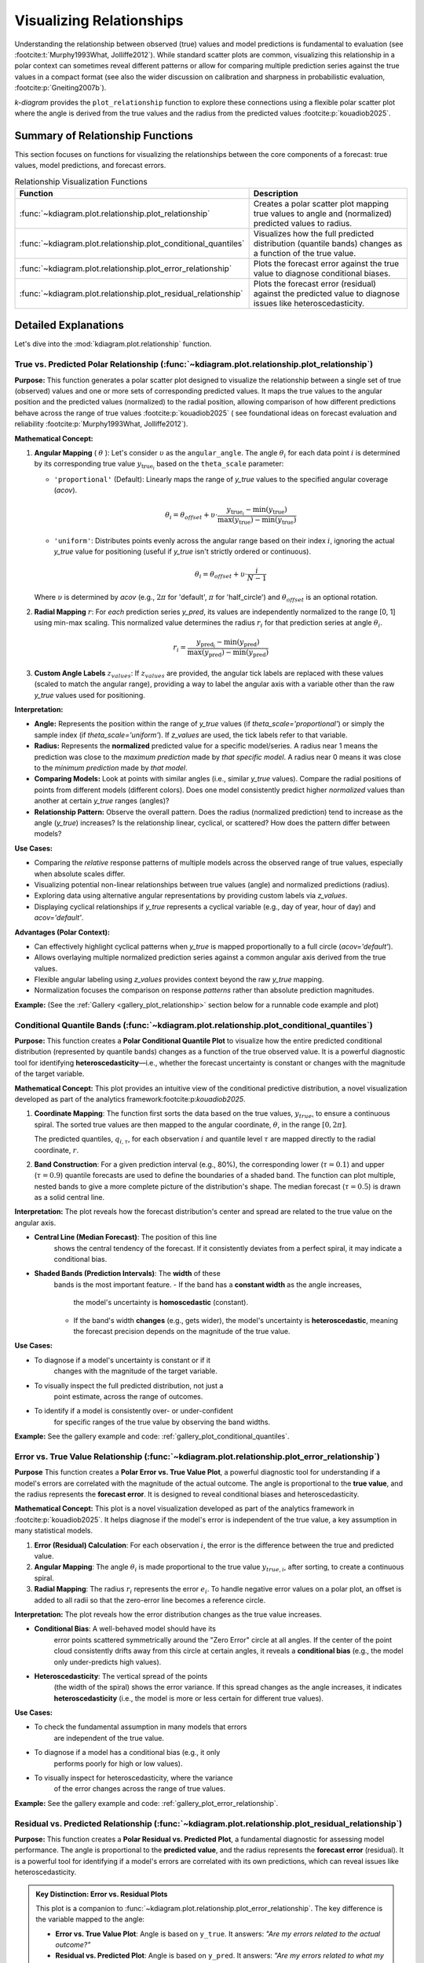 .. _userguide_relationship:

=============================
Visualizing Relationships
=============================

Understanding the relationship between observed (true) values and model
predictions is fundamental to evaluation (see :footcite:t:`Murphy1993What, Jolliffe2012`).
While standard scatter plots are common, visualizing this relationship in a polar
context can sometimes reveal different patterns or allow for comparing multiple
prediction series against the true values in a compact format (see also the wider
discussion on calibration and sharpness in probabilistic evaluation,
:footcite:p:`Gneiting2007b`).

`k-diagram` provides the ``plot_relationship`` function to explore these
connections using a flexible polar scatter plot where the angle is
derived from the true values and the radius from the predicted values
:footcite:p:`kouadiob2025`.

Summary of Relationship Functions
---------------------------------

This section focuses on functions for visualizing the relationships
between the core components of a forecast: true values, model
predictions, and forecast errors.

.. list-table:: Relationship Visualization Functions
   :widths: 40 60
   :header-rows: 1

   * - Function
     - Description
   * - :func:`~kdiagram.plot.relationship.plot_relationship`
     - Creates a polar scatter plot mapping true values to angle and
       (normalized) predicted values to radius.
   * - :func:`~kdiagram.plot.relationship.plot_conditional_quantiles`
     - Visualizes how the full predicted distribution (quantile bands)
       changes as a function of the true value.
   * - :func:`~kdiagram.plot.relationship.plot_error_relationship`
     - Plots the forecast error against the true value to diagnose
       conditional biases.
   * - :func:`~kdiagram.plot.relationship.plot_residual_relationship`
     - Plots the forecast error (residual) against the predicted value
       to diagnose issues like heteroscedasticity.
       

Detailed Explanations
---------------------

Let's dive into the :mod:`kdiagram.plot.relationship` function.

.. _ug_plot_relationship:

True vs. Predicted Polar Relationship (:func:`~kdiagram.plot.relationship.plot_relationship`)
~~~~~~~~~~~~~~~~~~~~~~~~~~~~~~~~~~~~~~~~~~~~~~~~~~~~~~~~~~~~~~~~~~~~~~~~~~~~~~~~~~~~~~~~~~~~~~~

**Purpose:**
This function generates a polar scatter plot designed to visualize the
relationship between a single set of true (observed) values and one or
more sets of corresponding predicted values. It maps the true values to
the angular position and the predicted values (normalized) to the radial
position, allowing comparison of how different predictions behave across
the range of true values :footcite:p:`kouadiob2025` ( see foundational ideas
on forecast evaluation and reliability :footcite:p:`Murphy1993What, Jolliffe2012`).

**Mathematical Concept:**

1.  **Angular Mapping** ( :math:`\theta` ): Let's consider :math:`\upsilon` as 
    the ``angular_angle``. The angle :math:`\theta_i` for each
    data point :math:`i` is determined by its corresponding true value 
    :math:`y_{\text{true}_i}` based on the ``theta_scale`` parameter:
    
    * ``'proportional'`` (Default): Linearly maps the range of
      `y_true` values to the specified angular coverage (`acov`).
        
      .. math::
          \theta_i = \theta_{offset} + \upsilon \cdot
          \frac{y_{\text{true}_i} - \min(y_{\text{true}})}
          {\max(y_{\text{true}}) - \min(y_{\text{true}})}
            
    * ``'uniform'``: Distributes points evenly across the angular
      range based on their index :math:`i`, ignoring the actual
      `y_true` value for positioning (useful if `y_true` isn't
      strictly ordered or continuous).
        
      .. math::
          \theta_i = \theta_{offset} + \upsilon \cdot
          \frac{i}{N-1}

    Where :math:`\upsilon` is determined by `acov` (e.g., :math:`2\pi`
    for 'default', :math:`\pi` for 'half_circle') and :math:`\theta_{offset}`
    is an optional rotation.

2.  **Radial Mapping** :math:`r`: For *each* prediction series `y_pred`, its
    values are independently normalized to the range [0, 1] using min-max
    scaling. This normalized value determines the radius :math:`r_i` for
    that prediction series at angle :math:`\theta_i`.
    
    .. math::
        r_i = \frac{y_{\text{pred}_i} - \min(y_{\text{pred}})}
        {\max(y_{\text{pred}}) - \min(y_{\text{pred}})}

3.  **Custom Angle Labels** :math:`z_{values}`: If :math:`z_{values}` are provided,
    the angular tick labels are replaced with these values (scaled to
    match the angular range), providing a way to label the angular axis
    with a variable other than the raw `y_true` values used for positioning.

**Interpretation:**

* **Angle:** Represents the position within the range of `y_true` values
  (if `theta_scale='proportional'`) or simply the sample index (if
  `theta_scale='uniform'`). If `z_values` are used, the tick labels
  refer to that variable.
* **Radius:** Represents the **normalized** predicted value for a specific
  model/series. A radius near 1 means the prediction was close to the
  *maximum prediction* made by *that specific model*. A radius near 0
  means it was close to the *minimum prediction* made by *that model*.
* **Comparing Models:** Look at points with similar angles (i.e., similar
  `y_true` values). Compare the radial positions of points from
  different models (different colors). Does one model consistently
  predict higher *normalized* values than another at certain `y_true`
  ranges (angles)?
* **Relationship Pattern:** Observe the overall pattern. Does the radius
  (normalized prediction) tend to increase as the angle (`y_true`)
  increases? Is the relationship linear, cyclical, or scattered? How
  does the pattern differ between models?

**Use Cases:**

* Comparing the *relative* response patterns of multiple models across
  the observed range of true values, especially when absolute scales
  differ.
* Visualizing potential non-linear relationships between true values
  (angle) and normalized predictions (radius).
* Exploring data using alternative angular representations by providing
  custom labels via `z_values`.
* Displaying cyclical relationships if `y_true` represents a cyclical
  variable (e.g., day of year, hour of day) and `acov='default'`.

**Advantages (Polar Context):**

* Can effectively highlight cyclical patterns when `y_true` is mapped
  proportionally to a full circle (`acov='default'`).
* Allows overlaying multiple normalized prediction series against a
  common angular axis derived from the true values.
* Flexible angular labeling using `z_values` provides context beyond the
  raw `y_true` mapping.
* Normalization focuses the comparison on response *patterns* rather than
  absolute prediction magnitudes.

**Example:**
(See the :ref:`Gallery <gallery_plot_relationship>` section
below for a runnable code example and plot)


.. raw:: html

   <hr>

.. _ug_plot_conditional_quantiles:

Conditional Quantile Bands (:func:`~kdiagram.plot.relationship.plot_conditional_quantiles`)
~~~~~~~~~~~~~~~~~~~~~~~~~~~~~~~~~~~~~~~~~~~~~~~~~~~~~~~~~~~~~~~~~~~~~~~~~~~~~~~~~~~~~~~~~~~~

**Purpose:**
This function creates a **Polar Conditional Quantile Plot** to
visualize how the entire predicted conditional distribution
(represented by quantile bands) changes as a function of the true
observed value. It is a powerful diagnostic tool for identifying
**heteroscedasticity**—i.e., whether the forecast uncertainty is
constant or changes with the magnitude of the target variable.

**Mathematical Concept:**
This plot provides an intuitive view of the conditional predictive
distribution, a novel visualization developed as part of the
analytics framework:footcite:p:`kouadiob2025`.

1.  **Coordinate Mapping**: The function first sorts the data based
    on the true values, :math:`y_{true}`, to ensure a continuous
    spiral. The sorted true values are then mapped to the
    angular coordinate, :math:`\theta`, in the range :math:`[0, 2\pi]`.

    .. math::
       :label: eq:angle_map_cond_q

       \theta_i \propto y_{true,i}^{\text{(sorted)}}

    The predicted quantiles, :math:`q_{i, \tau}`, for each
    observation :math:`i` and quantile level :math:`\tau` are
    mapped directly to the radial coordinate, :math:`r`.

2.  **Band Construction**: For a given prediction interval (e.g.,
    80%), the corresponding lower (:math:`\tau=0.1`) and
    upper (:math:`\tau=0.9`) quantile forecasts are used to
    define the boundaries of a shaded band. The function can
    plot multiple, nested bands to give a more complete picture
    of the distribution's shape. The median forecast
    (:math:`\tau=0.5`) is drawn as a solid central line.


**Interpretation:**
The plot reveals how the forecast distribution's center and spread
are related to the true value on the angular axis.

* **Central Line (Median Forecast)**: The position of this line
    shows the central tendency of the forecast. If it consistently
    deviates from a perfect spiral, it may indicate a conditional
    bias.
* **Shaded Bands (Prediction Intervals)**: The **width** of these
    bands is the most important feature.
    - If the band has a **constant width** as the angle increases,
      the model's uncertainty is **homoscedastic** (constant).
    - If the band's width **changes** (e.g., gets wider), the
      model's uncertainty is **heteroscedastic**, meaning the
      forecast precision depends on the magnitude of the true value.

**Use Cases:**

* To diagnose if a model's uncertainty is constant or if it
    changes with the magnitude of the target variable.
* To visually inspect the full predicted distribution, not just a
    point estimate, across the range of outcomes.
* To identify if a model is consistently over- or under-confident
    for specific ranges of the true value by observing the band widths.

**Example:**
See the gallery example and code: :ref:`gallery_plot_conditional_quantiles`.


.. raw:: html

   <hr>
   
.. _ug_plot_error_relationship:

Error vs. True Value Relationship (:func:`~kdiagram.plot.relationship.plot_error_relationship`)
~~~~~~~~~~~~~~~~~~~~~~~~~~~~~~~~~~~~~~~~~~~~~~~~~~~~~~~~~~~~~~~~~~~~~~~~~~~~~~~~~~~~~~~~~~~~~~~

**Purpose**
This function creates a **Polar Error vs. True Value Plot**, a
powerful diagnostic tool for understanding if a model's errors are
correlated with the magnitude of the actual outcome. The angle is
proportional to the **true value**, and the radius represents the
**forecast error**. It is designed to reveal conditional biases and
heteroscedasticity.


**Mathematical Concept:**
This plot is a novel visualization developed as part of the
analytics framework in :footcite:p:`kouadiob2025`. It helps
diagnose if the model's error is independent of the true value,
a key assumption in many statistical models.

1.  **Error (Residual) Calculation**: For each observation
    :math:`i`, the error is the difference between the true and
    predicted value.

    .. math::
       :label: eq:error_calc_true

       e_i = y_{true,i} - y_{pred,i}

2.  **Angular Mapping**: The angle :math:`\theta_i` is made
    proportional to the true value :math:`y_{true,i}`,
    after sorting, to create a continuous spiral.

    .. math::
       :label: eq:angle_map_true

       \theta_i \propto y_{true,i}^{\text{(sorted)}}

3.  **Radial Mapping**: The radius :math:`r_i` represents the
    error :math:`e_i`. To handle negative error values on a
    polar plot, an offset is added to all radii so that the
    zero-error line becomes a reference circle.


**Interpretation:**
The plot reveals how the error distribution changes as the true
value increases.

* **Conditional Bias**: A well-behaved model should have its
    error points scattered symmetrically around the "Zero Error"
    circle at all angles. If the center of the point cloud
    consistently drifts away from this circle at certain angles,
    it reveals a **conditional bias** (e.g., the model only
    under-predicts high values).
* **Heteroscedasticity**: The vertical spread of the points
    (the width of the spiral) shows the error variance. If this
    spread changes as the angle increases, it indicates
    **heteroscedasticity** (i.e., the model is more or less
    certain for different true values).

**Use Cases:**

* To check the fundamental assumption in many models that errors
    are independent of the true value.
* To diagnose if a model has a conditional bias (e.g., it only
    performs poorly for high or low values).
* To visually inspect for heteroscedasticity, where the variance
    of the error changes across the range of true values.

**Example:**
See the gallery example and code: :ref:`gallery_plot_error_relationship`.

.. raw:: html

   <hr>
   
.. _ug_plot_residual_relationship:

Residual vs. Predicted Relationship (:func:`~kdiagram.plot.relationship.plot_residual_relationship`)
~~~~~~~~~~~~~~~~~~~~~~~~~~~~~~~~~~~~~~~~~~~~~~~~~~~~~~~~~~~~~~~~~~~~~~~~~~~~~~~~~~~~~~~~~~~~~~~~~~

**Purpose:**
This function creates a **Polar Residual vs. Predicted Plot**, a
fundamental diagnostic for assessing model performance. The angle is
proportional to the **predicted value**, and the radius represents
the **forecast error** (residual). It is a powerful tool for
identifying if a model's errors are correlated with its own
predictions, which can reveal issues like heteroscedasticity.

.. admonition:: Key Distinction: Error vs. Residual Plots
   :class: hint

   This plot is a companion to
   :func:`~kdiagram.plot.relationship.plot_error_relationship`.
   The key difference is the variable mapped to the angle:

   - **Error vs. True Value Plot**: Angle is based on ``y_true``. It
     answers: *"Are my errors related to the actual outcome?"*
   - **Residual vs. Predicted Plot**: Angle is based on ``y_pred``. It
     answers: *"Are my errors related to what my model is predicting?"*

   Both are crucial for a complete diagnosis.

**Mathematical Concep:t**
This plot is a novel visualization developed as part of the
analytics framework in :footcite:p:`kouadiob2025`.

1.  **Error (Residual) Calculation**: For each observation
    :math:`i`, the error is the difference between the true and
    predicted value.

    .. math::
       :label: eq:residual_calc

       e_i = y_{true,i} - y_{pred,i}

2.  **Angular Mapping**: The angle :math:`\theta_i` is made
    proportional to the **predicted value** :math:`y_{pred,i}`,
    after sorting, to create a continuous spiral.

    .. math::
       :label: eq:angle_map_pred

       \theta_i \propto y_{pred,i}^{\text{(sorted)}}

3.  **Radial Mapping**: The radius :math:`r_i` represents the
    error :math:`e_i`. An offset is added to handle negative
    values, making the "Zero Error" line a reference circle.


**Interpretation:**
The plot reveals how the error distribution changes as the
model's own prediction magnitude increases.

* **Heteroscedasticity**: A well-behaved model should have a
    random scatter of points with a constant vertical spread
    (width of the spiral). If the spread of points forms a
    **cone or fan shape**, getting wider as the angle increases,
    it is a clear sign of **heteroscedasticity**. This means the
    model's error variance grows as its predictions get larger.
* **Conditional Bias**: If the center of the point cloud
    consistently drifts away from the "Zero Error" circle at
    certain angles, it reveals a bias dependent on the
    prediction's magnitude (e.g., the model is only biased when
    it predicts high values).


**Use Cases:**

* To check the assumption that the variance of the model's errors
    is constant across the range of its predictions.
* To diagnose if a model is becoming more or less confident in
    itself as its predictions change.
* To identify non-linear patterns in the residuals that might
    suggest a missing feature or an incorrect model specification.

**Example:**
See the gallery example and code:
:ref:`gallery_plot_residual_relationship`.

.. raw:: html

   <hr>

.. rubric:: References

.. footbibliography::